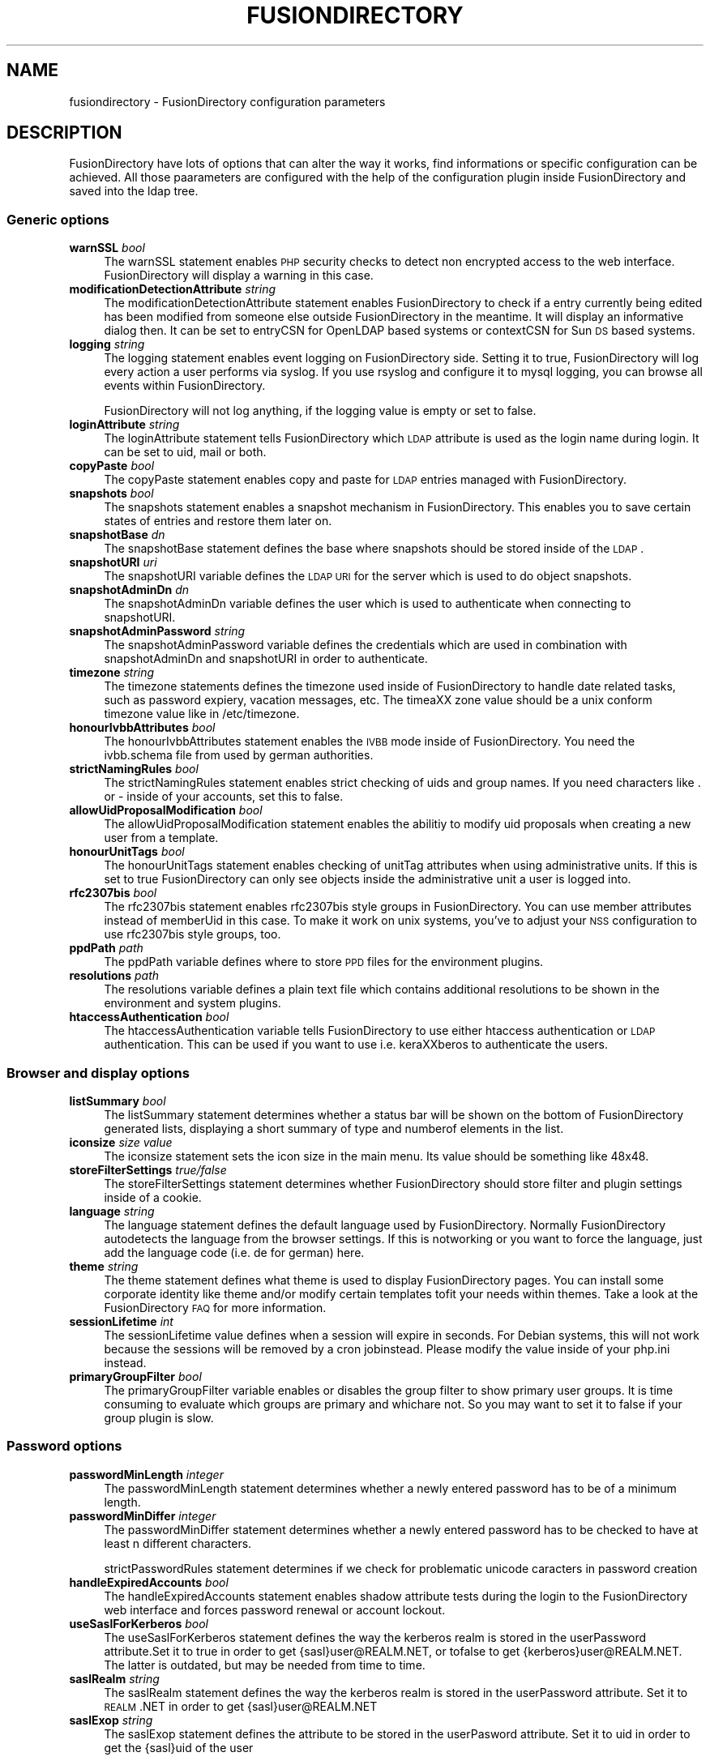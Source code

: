.\" Automatically generated by Pod::Man 2.22 (Pod::Simple 3.14)
.\"
.\" Standard preamble:
.\" ========================================================================
.de Sp \" Vertical space (when we can't use .PP)
.if t .sp .5v
.if n .sp
..
.de Vb \" Begin verbatim text
.ft CW
.nf
.ne \\$1
..
.de Ve \" End verbatim text
.ft R
.fi
..
.\" Set up some character translations and predefined strings.  \*(-- will
.\" give an unbreakable dash, \*(PI will give pi, \*(L" will give a left
.\" double quote, and \*(R" will give a right double quote.  \*(C+ will
.\" give a nicer C++.  Capital omega is used to do unbreakable dashes and
.\" therefore won't be available.  \*(C` and \*(C' expand to `' in nroff,
.\" nothing in troff, for use with C<>.
.tr \(*W-
.ds C+ C\v'-.1v'\h'-1p'\s-2+\h'-1p'+\s0\v'.1v'\h'-1p'
.ie n \{\
.    ds -- \(*W-
.    ds PI pi
.    if (\n(.H=4u)&(1m=24u) .ds -- \(*W\h'-12u'\(*W\h'-12u'-\" diablo 10 pitch
.    if (\n(.H=4u)&(1m=20u) .ds -- \(*W\h'-12u'\(*W\h'-8u'-\"  diablo 12 pitch
.    ds L" ""
.    ds R" ""
.    ds C` ""
.    ds C' ""
'br\}
.el\{\
.    ds -- \|\(em\|
.    ds PI \(*p
.    ds L" ``
.    ds R" ''
'br\}
.\"
.\" Escape single quotes in literal strings from groff's Unicode transform.
.ie \n(.g .ds Aq \(aq
.el       .ds Aq '
.\"
.\" If the F register is turned on, we'll generate index entries on stderr for
.\" titles (.TH), headers (.SH), subsections (.SS), items (.Ip), and index
.\" entries marked with X<> in POD.  Of course, you'll have to process the
.\" output yourself in some meaningful fashion.
.ie \nF \{\
.    de IX
.    tm Index:\\$1\t\\n%\t"\\$2"
..
.    nr % 0
.    rr F
.\}
.el \{\
.    de IX
..
.\}
.\"
.\" Accent mark definitions (@(#)ms.acc 1.5 88/02/08 SMI; from UCB 4.2).
.\" Fear.  Run.  Save yourself.  No user-serviceable parts.
.    \" fudge factors for nroff and troff
.if n \{\
.    ds #H 0
.    ds #V .8m
.    ds #F .3m
.    ds #[ \f1
.    ds #] \fP
.\}
.if t \{\
.    ds #H ((1u-(\\\\n(.fu%2u))*.13m)
.    ds #V .6m
.    ds #F 0
.    ds #[ \&
.    ds #] \&
.\}
.    \" simple accents for nroff and troff
.if n \{\
.    ds ' \&
.    ds ` \&
.    ds ^ \&
.    ds , \&
.    ds ~ ~
.    ds /
.\}
.if t \{\
.    ds ' \\k:\h'-(\\n(.wu*8/10-\*(#H)'\'\h"|\\n:u"
.    ds ` \\k:\h'-(\\n(.wu*8/10-\*(#H)'\`\h'|\\n:u'
.    ds ^ \\k:\h'-(\\n(.wu*10/11-\*(#H)'^\h'|\\n:u'
.    ds , \\k:\h'-(\\n(.wu*8/10)',\h'|\\n:u'
.    ds ~ \\k:\h'-(\\n(.wu-\*(#H-.1m)'~\h'|\\n:u'
.    ds / \\k:\h'-(\\n(.wu*8/10-\*(#H)'\z\(sl\h'|\\n:u'
.\}
.    \" troff and (daisy-wheel) nroff accents
.ds : \\k:\h'-(\\n(.wu*8/10-\*(#H+.1m+\*(#F)'\v'-\*(#V'\z.\h'.2m+\*(#F'.\h'|\\n:u'\v'\*(#V'
.ds 8 \h'\*(#H'\(*b\h'-\*(#H'
.ds o \\k:\h'-(\\n(.wu+\w'\(de'u-\*(#H)/2u'\v'-.3n'\*(#[\z\(de\v'.3n'\h'|\\n:u'\*(#]
.ds d- \h'\*(#H'\(pd\h'-\w'~'u'\v'-.25m'\f2\(hy\fP\v'.25m'\h'-\*(#H'
.ds D- D\\k:\h'-\w'D'u'\v'-.11m'\z\(hy\v'.11m'\h'|\\n:u'
.ds th \*(#[\v'.3m'\s+1I\s-1\v'-.3m'\h'-(\w'I'u*2/3)'\s-1o\s+1\*(#]
.ds Th \*(#[\s+2I\s-2\h'-\w'I'u*3/5'\v'-.3m'o\v'.3m'\*(#]
.ds ae a\h'-(\w'a'u*4/10)'e
.ds Ae A\h'-(\w'A'u*4/10)'E
.    \" corrections for vroff
.if v .ds ~ \\k:\h'-(\\n(.wu*9/10-\*(#H)'\s-2\u~\d\s+2\h'|\\n:u'
.if v .ds ^ \\k:\h'-(\\n(.wu*10/11-\*(#H)'\v'-.4m'^\v'.4m'\h'|\\n:u'
.    \" for low resolution devices (crt and lpr)
.if \n(.H>23 .if \n(.V>19 \
\{\
.    ds : e
.    ds 8 ss
.    ds o a
.    ds d- d\h'-1'\(ga
.    ds D- D\h'-1'\(hy
.    ds th \o'bp'
.    ds Th \o'LP'
.    ds ae ae
.    ds Ae AE
.\}
.rm #[ #] #H #V #F C
.\" ========================================================================
.\"
.IX Title "FUSIONDIRECTORY 1"
.TH FUSIONDIRECTORY 1 "2013-04-22" "FusionDirectory 1.0" "FusionDirectory Documentation"
.\" For nroff, turn off justification.  Always turn off hyphenation; it makes
.\" way too many mistakes in technical documents.
.if n .ad l
.nh
.SH "NAME"
fusiondirectory \- FusionDirectory configuration parameters
.SH "DESCRIPTION"
.IX Header "DESCRIPTION"
FusionDirectory have lots of options that can alter the way it works, find informations or specific configuration can be achieved.
All those paarameters are configured with the help of the configuration plugin inside FusionDirectory and saved into the ldap tree.
.SS "Generic options"
.IX Subsection "Generic options"
.IP "\fBwarnSSL\fR \fIbool\fR" 4
.IX Item "warnSSL bool"
The warnSSL statement enables \s-1PHP\s0 security checks to detect non encrypted access to the web interface. FusionDirectory will display a warning in this case.
.IP "\fBmodificationDetectionAttribute\fR \fIstring\fR" 4
.IX Item "modificationDetectionAttribute string"
The modificationDetectionAttribute statement enables FusionDirectory to check if a entry currently being edited has been modified from someone else outside
FusionDirectory in the meantime. It will display an informative dialog then. It can be set to entryCSN for OpenLDAP based systems or contextCSN for Sun \s-1DS\s0 based systems.
.IP "\fBlogging\fR \fIstring\fR" 4
.IX Item "logging string"
The logging statement enables event logging on FusionDirectory side. Setting it to true, FusionDirectory will log every action a user performs via syslog.  If  you  use
rsyslog and configure it to mysql logging, you can browse all events within FusionDirectory.
.Sp
FusionDirectory will not log anything, if the logging value is empty or set to false.
.IP "\fBloginAttribute\fR \fIstring\fR" 4
.IX Item "loginAttribute string"
The loginAttribute statement tells FusionDirectory which \s-1LDAP\s0 attribute is used as the login name during login. It can be set to uid, mail or both.
.IP "\fBcopyPaste\fR \fIbool\fR" 4
.IX Item "copyPaste bool"
The copyPaste statement enables copy and paste for \s-1LDAP\s0 entries managed with FusionDirectory.
.IP "\fBsnapshots\fR \fIbool\fR" 4
.IX Item "snapshots bool"
The snapshots statement enables a snapshot mechanism in FusionDirectory. This enables you to save certain states of entries and restore them later on.
.IP "\fBsnapshotBase\fR \fIdn\fR" 4
.IX Item "snapshotBase dn"
The snapshotBase statement defines the base where snapshots should be stored inside of the \s-1LDAP\s0.
.IP "\fBsnapshotURI\fR \fIuri\fR" 4
.IX Item "snapshotURI uri"
The snapshotURI variable defines the \s-1LDAP\s0 \s-1URI\s0 for the server which is used to do object snapshots.
.IP "\fBsnapshotAdminDn\fR \fIdn\fR" 4
.IX Item "snapshotAdminDn dn"
The snapshotAdminDn variable defines the user which is used to authenticate when connecting to snapshotURI.
.IP "\fBsnapshotAdminPassword\fR \fIstring\fR" 4
.IX Item "snapshotAdminPassword string"
The snapshotAdminPassword variable defines the credentials which are used in combination with snapshotAdminDn and snapshotURI in order to authenticate.
.IP "\fBtimezone\fR \fIstring\fR" 4
.IX Item "timezone string"
The timezone statements defines the timezone used inside of FusionDirectory to handle date related tasks, such as password expiery, vacation messages, etc.   The  timea\*^XX
zone value should be a unix conform timezone value like in /etc/timezone.
.IP "\fBhonourIvbbAttributes\fR \fIbool\fR" 4
.IX Item "honourIvbbAttributes bool"
The honourIvbbAttributes statement enables the \s-1IVBB\s0 mode inside of FusionDirectory. You need the ivbb.schema file from used by german authorities.
.IP "\fBstrictNamingRules\fR \fIbool\fR" 4
.IX Item "strictNamingRules bool"
The strictNamingRules statement enables strict checking of uids and group names. If you need characters like . or \- inside of your accounts, set this to false.
.IP "\fBallowUidProposalModification\fR \fIbool\fR" 4
.IX Item "allowUidProposalModification bool"
The allowUidProposalModification statement enables the abilitiy to modify uid proposals when creating a new user from a template.
.IP "\fBhonourUnitTags\fR \fIbool\fR" 4
.IX Item "honourUnitTags bool"
The  honourUnitTags statement enables checking of unitTag attributes when using administrative units. If this is set to true FusionDirectory can only see objects inside
the administrative unit a user is logged into.
.IP "\fBrfc2307bis\fR \fIbool\fR" 4
.IX Item "rfc2307bis bool"
The rfc2307bis statement enables rfc2307bis style groups in FusionDirectory. You can use member attributes instead of memberUid in this case. To make it  work  on  unix
systems, you've to adjust your \s-1NSS\s0 configuration to use rfc2307bis style groups, too.
.IP "\fBppdPath\fR \fIpath\fR" 4
.IX Item "ppdPath path"
The ppdPath variable defines where to store \s-1PPD\s0 files for the environment plugins.
.IP "\fBresolutions\fR \fIpath\fR" 4
.IX Item "resolutions path"
The resolutions variable defines a plain text file which contains additional resolutions to be shown in the environment and system plugins.
.IP "\fBhtaccessAuthentication\fR \fIbool\fR" 4
.IX Item "htaccessAuthentication bool"
The  htaccessAuthentication  variable  tells FusionDirectory to use either htaccess authentication or \s-1LDAP\s0 authentication.
This can be used if you want to use i.e. kera\*^XXberos to authenticate the users.
.SS "Browser and display options"
.IX Subsection "Browser and display options"
.IP "\fBlistSummary\fR \fIbool\fR" 4
.IX Item "listSummary bool"
The listSummary statement determines whether a status bar will be shown on the bottom of FusionDirectory generated lists,
displaying a short summary of type and  numberof elements in the list.
.IP "\fBiconsize\fR \fIsize value\fR" 4
.IX Item "iconsize size value"
The iconsize statement sets the icon size in the main menu. Its value should be something like 48x48.
.IP "\fBstoreFilterSettings\fR \fItrue/false\fR" 4
.IX Item "storeFilterSettings true/false"
The storeFilterSettings statement determines whether FusionDirectory should store filter and plugin settings inside of a cookie.
.IP "\fBlanguage\fR \fIstring\fR" 4
.IX Item "language string"
The language statement defines the default language used by FusionDirectory. Normally FusionDirectory autodetects the language
from the browser settings. If this is notworking or you want to force the language, just add the language code (i.e. de for german) here.
.IP "\fBtheme\fR \fIstring\fR" 4
.IX Item "theme string"
The theme statement defines what theme is used to display FusionDirectory pages. You can install some corporate identity
like theme and/or modify certain  templates  tofit your needs within themes. Take a look at the FusionDirectory \s-1FAQ\s0 for more information.
.IP "\fBsessionLifetime\fR \fIint\fR" 4
.IX Item "sessionLifetime int"
The  sessionLifetime  value  defines  when  a  session will expire in seconds. For Debian systems,
this will not work because the sessions will be removed by a cron jobinstead. Please modify the value inside of your php.ini instead.
.IP "\fBprimaryGroupFilter\fR \fIbool\fR" 4
.IX Item "primaryGroupFilter bool"
The primaryGroupFilter variable enables or disables the group filter to show primary user groups. It is time consuming to evaluate
which groups are  primary  and  whichare not. So you may want to set it to false if your group plugin is slow.
.SS "Password options"
.IX Subsection "Password options"
.IP "\fBpasswordMinLength\fR \fIinteger\fR" 4
.IX Item "passwordMinLength integer"
The passwordMinLength statement determines whether a newly entered password has to be of a minimum length.
.IP "\fBpasswordMinDiffer\fR \fIinteger\fR" 4
.IX Item "passwordMinDiffer integer"
The passwordMinDiffer statement determines whether a newly entered password has to be checked to have at least n different characters.
.Sp
strictPasswordRules statement determines if we check for problematic unicode caracters in password creation
.IP "\fBhandleExpiredAccounts\fR \fIbool\fR" 4
.IX Item "handleExpiredAccounts bool"
The handleExpiredAccounts statement enables shadow attribute tests during the login to the FusionDirectory web interface and forces password renewal or account lockout.
.IP "\fBuseSaslForKerberos\fR \fIbool\fR" 4
.IX Item "useSaslForKerberos bool"
The  useSaslForKerberos statement defines the way the kerberos realm is stored in the userPassword attribute.Set it to true in order to get
{sasl}user@REALM.NET, or tofalse to get {kerberos}user@REALM.NET. The latter is outdated, but may be needed from time to time.
.IP "\fBsaslRealm\fR \fIstring\fR" 4
.IX Item "saslRealm string"
The saslRealm statement defines the way the kerberos realm is stored in the userPassword attribute.
Set it to \s-1REALM\s0.NET in order to get {sasl}user@REALM.NET
.IP "\fBsaslExop\fR \fIstring\fR" 4
.IX Item "saslExop string"
The saslExop statement defines the attribute to be stored in the userPasword attribute. Set it to uid in order to get the {sasl}uid of the user
.SS "\s-1LDAP\s0 options"
.IX Subsection "LDAP options"
.IP "\fBldapMaxQueryTime\fR \fIinteger\fR" 4
.IX Item "ldapMaxQueryTime integer"
The ldapMaxQueryTime statement tells FusionDirectory to stop \s-1LDAP\s0 actions if there is no answer within the specified number of seconds.
.IP "\fBschemaCheck\fR \fIbool\fR" 4
.IX Item "schemaCheck bool"
The schemaCheck statement enables or disables schema checking during login. It is recommended to switch this on
in order to let FusionDirectory handle object creation more efficiently.
.IP "\fBaccountPrimaryAttribute\fR \fIcn/uid\fR" 4
.IX Item "accountPrimaryAttribute cn/uid"
The  accountPrimaryAttribute  option  tells  FusionDirectory  how to create new accounts. Possible values are uid and cn.
.Sp
In the first case FusionDirectory creates uidstyle \s-1DN\s0 entries:
   uid=superuser,ou=staff,dc=example,dc=net
.Sp
In the second case, FusionDirectory creates cn style \s-1DN\s0 entries:
   cn=Foo Bar,ou=staff,dc=example,dc=net
.Sp
If you choose \*(L"cn\*(R" to be your accountPrimaryAttribute you can decide whether to include the personal title
in your dn by selecting personalTitleInDN.
.IP "\fBaccountRDN\fR \fIpattern\fR" 4
.IX Item "accountRDN pattern"
The accountRDN option tells FusionDirectory to use a placeholder pattern for generating account RDNs.
A pattern can include attribute names prefaced by a % and normal text:
.Sp
.Vb 1
\&  accountRDN="cn=%sn %givenName"
.Ve
.Sp
This  will  generate  a  \s-1RDN\s0 consisting of cn=.... filled with surname and given name of the edited account.
This option disables the use of accountPrimaryAttribute and personalTitleInDn in your config.
The latter attributes are maintained for compatibility.
.IP "\fBpersonalTitleInDN\fR \fIbool\fR" 4
.IX Item "personalTitleInDN bool"
The personalTitleInDN option tells FusionDirectory to include the personal title in user DNs when accountPrimaryAttribute is set to \*(L"cn\*(R".
.IP "\fBuserRDN\fR \fIstring\fR" 4
.IX Item "userRDN string"
The userRDN statement defines the location where new accounts will be created inside of defined departments. The default is ou=people.
.IP "\fBgroupsRDN\fR string" 4
.IX Item "groupsRDN string"
The groupsRDN statement defines the location where new groups will be created inside of defined departments. The default is ou=groups.
.IP "\fBsudoRDN\fR \fIstring\fR" 4
.IX Item "sudoRDN string"
The sudoRDN statement defines the location where new groups will be created inside of defined departments. The default is ou=sudoers.
.IP "\fBsambaMachineAccountRDN\fR \fIstring\fR" 4
.IX Item "sambaMachineAccountRDN string"
This statement defines the location where FusionDirectory looks for new samba workstations.
.IP "\fBogroupRDN\fR \fIstring\fR" 4
.IX Item "ogroupRDN string"
This statement defines the location where FusionDirectory creates new object groups inside of defined departments. Default is ou=groups.
.IP "\fBserverRDN\fR \fIstring\fR" 4
.IX Item "serverRDN string"
This statement defines the location where FusionDirectory creates new servers inside of defined departments. Default is ou=servers.
.IP "\fBterminalRDN\fR \fIstring\fR" 4
.IX Item "terminalRDN string"
This statement defines the location where FusionDirectory creates new terminals inside of defined departments. Default is ou=terminals.
.IP "\fBworkstationRDN\fR \fIstring\fR" 4
.IX Item "workstationRDN string"
This statement defines the location where FusionDirectory creates new workstations inside of defined departments. Default is ou=workstations.
.IP "\fBprinterRDN\fR \fIstring\fR" 4
.IX Item "printerRDN string"
This statement defines the location where FusionDirectory creates new printers inside of defined departments. Default is ou=printers.
.IP "\fBcomponentRDN\fR \fIstring\fR" 4
.IX Item "componentRDN string"
This statement defines the location where FusionDirectory creates new network components inside of defined departments. Default is ou=components.
.IP "\fBphoneRDN\fR \fIstring\fR" 4
.IX Item "phoneRDN string"
This statement defines the location where FusionDirectory creates new phones inside of defined departments. Default is ou=phones.
.IP "\fBphoneConferenceRDN\fR \fIstring\fR" 4
.IX Item "phoneConferenceRDN string"
This statement defines the location where FusionDirectory creates new phone conferences inside of defined departments. Default is ou=conferences.
.IP "\fBphoneMacroRDN\fR \fIstring\fR" 4
.IX Item "phoneMacroRDN string"
This statement defines the location where FusionDirectory stores phone macros for use with the Asterisk phone server.
Default is ou=macros,ou=asterisk,ou=configs,ou=systems.
.IP "\fBfaxBlocklistRDN\fR \fIstring\fR" 4
.IX Item "faxBlocklistRDN string"
This statement defines the location where FusionDirectory creates new fax blocklists inside of defined departments. Default is ou=blocklists.
.IP "\fBsystemRDN\fR \fIstring\fR" 4
.IX Item "systemRDN string"
This statement defines the base location for servers, workstations, terminals, phones and components. Default is ou=systems.
.IP "\fBogroupRDN\fR \fIstring\fR" 4
.IX Item "ogroupRDN string"
This statement defines the location where FusionDirectory looks for object groups.  Default is ou=groups.
.IP "\fBaclRoleRDN\fR \fIstring\fR" 4
.IX Item "aclRoleRDN string"
This statement defines the location where FusionDirectory stores \s-1ACL\s0 role definitions.  Default is ou=aclroles.
.IP "\fBfaiBaseRDN\fR \fIstring\fR" 4
.IX Item "faiBaseRDN string"
This statement defines the location where FusionDirectory looks for \s-1FAI\s0 settings.  Default is ou=fai,ou=configs,ou=systems.
.IP "\fBfaiScriptRDN, faiHookRDN, faiTemplateRDN, faiVariableRDN, faiProfileRDN, faiPackageRDN, faiPartitionRDN\fR \fIstring\fR" 4
.IX Item "faiScriptRDN, faiHookRDN, faiTemplateRDN, faiVariableRDN, faiProfileRDN, faiPackageRDN, faiPartitionRDN string"
These  statement  define  the  location where FusionDirectory stores \s-1FAI\s0 classes. The complete base for the corresponding class is an additive
of faiBaseRDN an and this value.
.IP "\fBdeviceRDN\fR \fIstring\fR" 4
.IX Item "deviceRDN string"
This statement defines the location where FusionDirectory looks for devices.  Default is ou=devices.
.IP "\fBmimetypeRDN\fR \fIstring\fR" 4
.IX Item "mimetypeRDN string"
This statement defines the location where FusionDirectory stores mime type definitions.
Default is ou=mimetypes.
.IP "\fBapplicationRDN\fR \fIstring\fR" 4
.IX Item "applicationRDN string"
This statement defines the location where FusionDirectory stores application definitions.  Default is ou=apps.
.IP "\fBldapFilterNestingLimit\fR \fIinteger\fR" 4
.IX Item "ldapFilterNestingLimit integer"
The ldapFilterNestingLimit statement can be used to speed up group handling for groups with several hundreds of members.
The default behaviour is, that FusionDirectory will resolv the memberUid values in a group to real names.
To achieve this, it writes a single filter to minimize searches. Some \s-1LDAP\s0 servers (namely Sun \s-1DS\s0) simply
crash when the filter gets too big. You can set a member limit, where FusionDirectory will stop to do these lookups.
.IP "\fBldapSizelimit\fR \fIinteger\fR" 4
.IX Item "ldapSizelimit integer"
The ldapSizelimit statement tells FusionDirectory to retrieve the specified maximum number of results. The user will get a warning, that not all entries were shown.
.IP "\fBldapFollowReferrals\fR \fIbool\fR" 4
.IX Item "ldapFollowReferrals bool"
The ldapFollowReferrals statement tells FusionDirectory to follow \s-1LDAP\s0 referrals.
.SS "Account creation options"
.IX Subsection "Account creation options"
.IP "\fBuidNumberBase\fR \fIinteger\fR" 4
.IX Item "uidNumberBase integer"
The uidNumberBase statement defines where to start looking for a new free user id.
This should be synced with your adduser.conf to avoid overlapping uidNumber values
between local and \s-1LDAP\s0 based lookups. The uidNumberBase can even be dynamic. Take a look at the baseIdHook definition below.
.IP "\fBgidNumberBase\fR \fIinteger\fR" 4
.IX Item "gidNumberBase integer"
The gidNumberBase statement defines where to start looking for a new free group id. This should be synced with your adduser.conf
to avoid overlapping gidNumber values between local and \s-1LDAP\s0 based lookups. The gidNumberBase can even be dynamic.
Take a look at the nextIdHook definition below.
.IP "\fBidAllocationMethod\fR \fItraditional/pool\fR" 4
.IX Item "idAllocationMethod traditional/pool"
The idAllocationMethod statement defines how FusionDirectory generates numeric user and group id values.
If it is set to traditional FusionDirectory will do create a lock and perform a search for the next free \s-1ID\s0.
The lock will be removed after the procedure completes.
If it is set to pool will use the sambaUnixIdPool objectclass settings inside your \s-1LDAP\s0.
This one is unsafe, because it does not check for concurrent \s-1LDAP\s0 access and already used IDs in this range.
On the other hand it is much faster.
.IP "\fBminId\fR \fIinteger\fR" 4
.IX Item "minId integer"
The minId statement defines the minimum assignable user or group id to avoid security leaks with uid 0 accounts. This is used for the traditional method
.IP "\fBuidNumberPoolMin/gidNumberPoolMin\fR \fIinteger\fR" 4
.IX Item "uidNumberPoolMin/gidNumberPoolMin integer"
The uidNumberPoolMin/gidNumberPoolMin statement defines the minimum assignable user/group id for use with the pool method.
.IP "\fBuidNumberPoolMax/gidNumberPoolMax\fR \fIinteger\fR" 4
.IX Item "uidNumberPoolMax/gidNumberPoolMax integer"
The uidNumberPoolMin/gidNumberPoolMin statement defines the highest assignable user/group id for use with the pool method.
.IP "\fBnextIdHook\fR \fIpath\fR" 4
.IX Item "nextIdHook path"
The nextIdHook statement defines a script to be called for finding the next free id for users or groups externaly.
It gets called with the current entry \*(L"dn\*(R" and the attribute to be \s-1ID\s0'd. It should return an integer value.
.IP "\fBhash\fR \fIstring\fR" 4
.IX Item "hash string"
The  hash  statement  defines  the default password hash to choose for new accounts.
Valid values are crypt/standard\-des, crypt/md5, crypt/enhanced\-des, crypt/blowfish, md5, sha, ssha, smd5, clear and sasl.
These values will be overridden when using templates.
.IP "\fBidGenerator\fR \fIstring\fR" 4
.IX Item "idGenerator string"
The idGenerator statement describes an automatic way to generate new user ids. There are two basic functions supported \- which can be combined:
.Sp
.Vb 1
\&  a) using attributes
\&
\&     You can specify LDAP attributes (currently only sn and givenName) in
\&     braces {} and add a percent sign befor it. Optionally you can strip it
\&     down to a number of characters, specified in []. I.e.
\&
\&       idGenerator="{%sn}\-{%givenName[2\-4]}"
\&
\&     will generate an ID using the full surname, adding a dash, and adding at
\&     least the first two characters of givenName. If this ID is used, it\*(Aqll
\&     use up to four characters. If no automatic generation is possible, a
\&     input box is shown.
\&
\&  b) using automatic id\*(Aqs
\&
\&     I.e. specifying
\&
\&       idGenerator="acct{id:3}"
\&
\&     will generate a three digits id with the next free entry appended to
\&     "acct".
\&
\&       idGenerator="acct{id!1}"
\&
\&     will generate a one digit id with the next free entry appended to
\&     "acct" \- if needed.
\&
\&       idGenerator="ext{id#3}"
\&
\&
\&
\&     will generate a three digits random number appended to "ext".
.Ve
.SS "Samba options"
.IX Subsection "Samba options"
.IP "\fBsambaSID\fR \fIstring\fR" 4
.IX Item "sambaSID string"
The sambaSID statement defines a samba \s-1SID\s0 if not available inside of the \s-1LDAP\s0. You can retrieve the current sid by net getlocalsid.
.IP "\fBsambaRidBase\fR \fIinteger\fR" 4
.IX Item "sambaRidBase integer"
The sambaRidBase statement defines the base id to add to ordinary sid calculations \- if not available inside of the \s-1LDAP\s0.
.IP "\fBsambaidmapping\fR \fIbool\fR" 4
.IX Item "sambaidmapping bool"
The sambaidmapping statement tells FusionDirectory to maintain sambaIdmapEntry objects.
Depending on your setup this can drastically improve the windows login performance.
.SS "Asterisk options"
.IX Subsection "Asterisk options"
.IP "\fBctiHook\fR \fIpath\fR" 4
.IX Item "ctiHook path"
The ctiHook statement defines a script to be executed if someone clicks on a phone number inside of the addressbook plugin. It gets called with two parameters:
.Sp
.Vb 1
\&  ctiHook $source_number $destination_number
\&
\&  This script can be used to do automatted dialing from the addressbook.
.Ve
.IP "\fBasteriskParameterDelimiter\fR" 4
.IX Item "asteriskParameterDelimiter"
This defines the delimiter to be used when storing dialplan applications, since asterisk 1.8 the parameter delimiter for dialplan applications has changed from the pipe to comma, by default we use pipe.
.SS "Mail options"
.IX Subsection "Mail options"
.IP "\fBmailMethod Cyrus/SendmailCyrus/Kolab/Kolab22\fR \fIstring\fR" 4
.IX Item "mailMethod Cyrus/SendmailCyrus/Kolab/Kolab22 string"
The mailMethod statement tells FusionDirectory which mail method the setup should use to communicate with a possible mail server.
.Sp
Cyrus maintains accounts and sieve scripts in cyrus servers. Kolab/Kolab22 is like cyrus, but lets the kolab daemon maintain the accounts.
SendmailCyrus is based on sendmail \s-1LDAP\s0 attributes.
.IP "\fBcyrusUseSlashes\fR \fIbool\fR" 4
.IX Item "cyrusUseSlashes bool"
The cyrusUseSlashes statement determines if FusionDirectory should use \*(L"foo/bar\*(R" or \*(L"foo.bar\*(R" namespaces in \s-1IMAP\s0. Unix style is with slashes.
.IP "\fBcyrusDeleteMailbox\fR \fIbool\fR" 4
.IX Item "cyrusDeleteMailbox bool"
The cyrusDeleteMailbox statement determines if FusionDirectory should remove the mailbox from your \s-1IMAP\s0 server or keep it after the account is deleted in \s-1LDAP\s0.
.IP "\fBcyrusAutocreateFolders\fR \fIstring\fR" 4
.IX Item "cyrusAutocreateFolders string"
The cyrusAutocreateFolders statement contains a comma separated list of personal \s-1IMAP\s0 folders that should be created along initial account creation.
.IP "\fBmailAttribute\fR \fImail/uid\fR" 4
.IX Item "mailAttribute mail/uid"
The mailAttribute statement determines which attribute FusionDirectory will use to create accounts.  Valid values are mail and uid.
.IP "\fBimapTimeout Integer\fR \fIinteger\fR" 4
.IX Item "imapTimeout Integer integer"
The imapTimeout statement sets the connection timeout for imap actions. Default 10 seconds
.IP "\fBmailFolderCreation\fR \fIstring\fR" 4
.IX Item "mailFolderCreation string"
Every mail method has its own way to create mail accounts like share/development or shared.development@example.com
which is used to identify the accounts, set quotas or add acls.
.Sp
To override the methods default account creation syntax, you can set the mailFolderCreation option.
.Sp
.Vb 1
\&  Examples
\&
\&  mailFolderCreation="%prefix%%cn%"        => "shared.development"
\&  mailFolderCreation="my\-prefix.%cn%%domain%"    => "my\-prefix.development@example.com">
\&
\&  Placeholders
\&
\&  %prefix%    The methods default prefix. (Depends on cyrusUseSlashes=FALSE/TRUE)
\&  %cn%      The groups/users cn.
\&  %uid%     The users uid.
\&  %mail%      The objects mail attribute.
\&  %domain%    The domain part of the objects mail attribute.
\&  %mailpart%  The user address part of the mail address.
\&  %uattrib%   Depends on mailAttribute="uid/mail".
.Ve
.IP "\fBmailUserCreation\fR \fIstring\fR" 4
.IX Item "mailUserCreation string"
This attribute allows to override the user account creation syntax, see the mailFolderCreation description for more details.
.Sp
.Vb 1
\&  Examples
\&
\&  mailUserCreation="%prefix%%uid%"     => "user.foobar"
\&  mailUserCreation=my\-prefix.%uid%%domain%"  => "my\-prefix.foobar@example.com"
.Ve
.IP "\fBvacationTemplateDirectory\fR \fIpath\fR" 4
.IX Item "vacationTemplateDirectory path"
The vacationTemplateDirectory statement sets the path where FusionDirectory will look for vacation message templates.
Default is /var/cache/fusiondirectory/vacation.
.Sp
.Vb 1
\&  Example template /varc/cache/fusiondirectory/vacation/business.txt:
\&
\&  DESC:Away from desk
\&  Hi, I\*(Aqm currently away from my desk. You can contact me on
\&  my cell phone via %mobile.
\&
\&  Greetings,
\&  %givenName %sn
.Ve
.SS "Debug options"
.IX Subsection "Debug options"
.IP "\fBldapstats\fR \fIbool\fR" 4
.IX Item "ldapstats bool"
The ldapstats statement tells FusionDirectory to track \s-1LDAP\s0 timing statistics to the syslog.
This may help to find indexing problems or bad search filters.
.IP "\fBignoreAcl\fR \fIdn\fR" 4
.IX Item "ignoreAcl dn"
The ignoreAcl value tells FusionDirectory to ignore complete \s-1ACL\s0 sets for the given \s-1DN\s0. Add your \s-1DN\s0 here and you'll be able to restore accidently dropped ACLs.
.SH "BUGS"
.IX Header "BUGS"
Please report any bugs, or post any suggestions, to the fusiondirectory mailing list fusiondirectory-users or to
<https://forge.fusiondirectory.org/projects/fdirectory/issues/new>
.SH "LICENCE AND COPYRIGHT"
.IX Header "LICENCE AND COPYRIGHT"
This code is part of FusionDirectory <http://www.fusiondirectory.org>
.IP "Copyright (C) 2003\-2010 \s-1GONICUS\s0 GmbH" 2
.IX Item "Copyright (C) 2003-2010 GONICUS GmbH"
.PD 0
.IP "Copyright (C) 2011\-2013 FusionDirectory project" 2
.IX Item "Copyright (C) 2011-2013 FusionDirectory project"
.PD
.PP
This program is distributed in the hope that it will be useful,
but \s-1WITHOUT\s0 \s-1ANY\s0 \s-1WARRANTY\s0; without even the implied warranty of
\&\s-1MERCHANTABILITY\s0 or \s-1FITNESS\s0 \s-1FOR\s0 A \s-1PARTICULAR\s0 \s-1PURPOSE\s0.  See the
\&\s-1GNU\s0 General Public License for more details.
